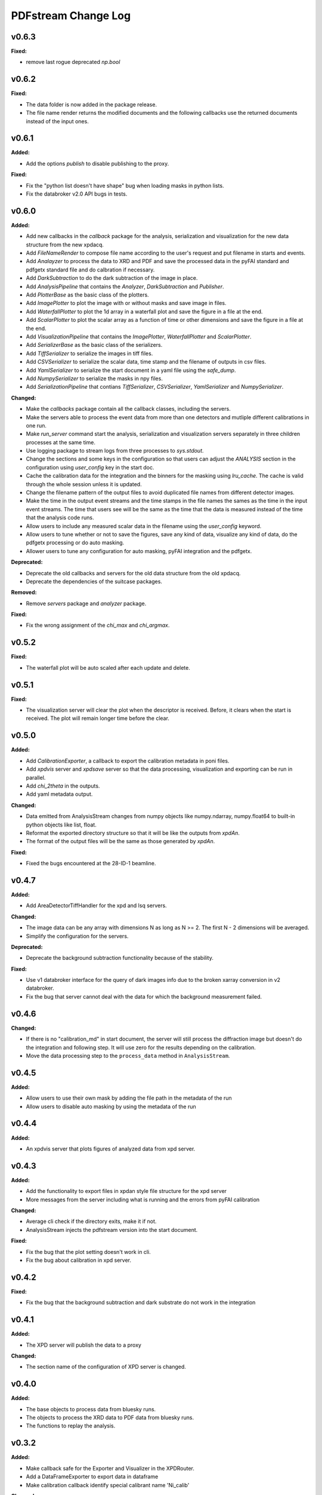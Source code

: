 ====================
PDFstream Change Log
====================

.. current developments

v0.6.3
====================

**Fixed:**

* remove last rogue deprecated `np.bool`



v0.6.2
====================

**Fixed:**

* The data folder is now added in the package release.

* The file name render returns the modified documents and the following callbacks use the returned documents instead of the input ones.



v0.6.1
====================

**Added:**

* Add the options `publish` to disable publishing to the proxy.

**Fixed:**

* Fix the "python list doesn't have shape" bug when loading masks in python lists.

* Fix the databroker v2.0 API bugs in tests.



v0.6.0
====================

**Added:**

* Add new callbacks in the `callback` package for the analysis, serialization and visualization for the new data structure from the new xpdacq.

* Add `FileNameRender` to compose file name according to the user's request and put filename in starts and events.

* Add `Analayzer` to process the data to XRD and PDF and save the processed data in the pyFAI standard and pdfgetx standard file and do calbration if necessary.

* Add `DarkSubtraction` to do the dark subtraction of the image in place.

* Add `AnalysisPipeline` that contains the `Analyzer`, `DarkSubtraction` and `Publisher`.

* Add `PlotterBase` as the basic class of the plotters.

* Add `ImagePlotter` to plot the image with or without masks and save image in files.

* Add `WaterfallPlotter` to plot the 1d array in a waterfall plot and save the figure in a file at the end.

* Add `ScalarPlotter` to plot the scalar array as a function of time or other dimensions and save the figure in a file at the end.

* Add `VisualizationPipeline` that contains the `ImagePlotter`, `WaterfallPlotter` and `ScalarPlotter`.

* Add `SerializerBase` as the basic class of the serializers.

* Add `TiffSerializer` to serialize the images in tiff files.

* Add `CSVSerializer` to serialize the scalar data, time stamp and the filename of outputs in csv files.

* Add `YamlSerializer` to serialize the start document in a yaml file using the `safe_dump`.

* Add `NumpySerializer` to serialize the masks in npy files.

* Add `SerializationPipeline` that contians `TiffSerializer`, `CSVSerializer`, `YamlSerializer` and `NumpySerializer`.

**Changed:**

* Make the `callbacks` package contain all the callback classes, including the servers.

* Make the servers able to process the event data from more than one detectors and mutliple different calibrations in one run.

* Make `run_server` command start the analysis, serialization and visualization servers separately in three children processes at the same time.

* Use logging package to stream logs from three processes to `sys.stdout`.

* Change the sections and some keys in the configuration so that users can adjust the `ANALYSIS` section in the configuration using `user_config` key in the start doc.

* Cache the calibration data for the integration and the binners for the masking using `lru_cache`. The cache is valid through the whole session unless it is updated.

* Change the filename pattern of the output files to avoid duplicated file names from different detector images.

* Make the time in the output event streams and the time stamps in the file names the sames as the time in the input event streams. The time that users see will be the same as the time that the data is measured instead of the time that the analysis code runs.

* Allow users to include any measured scalar data in the filename using the `user_config` keyword.

* Allow users to tune whether or not to save the figures, save any kind of data, visualize any kind of data, do the pdfgetx processing or do auto masking.

* Allower users to tune any configuration for auto masking, pyFAI integration and the pdfgetx.

**Deprecated:**

* Deprecate the old callbacks and servers for the old data structure from the old xpdacq.

* Deprecate the dependencies of the suitcase packages.

**Removed:**

* Remove `servers` package and `analyzer` package.

**Fixed:**

* Fix the wrong assignment of the `chi_max` and `chi_argmax`.



v0.5.2
====================

**Fixed:**

* The waterfall plot will be auto scaled after each update and delete.



v0.5.1
====================

**Fixed:**

* The visualization server will clear the plot when the descriptor is received. Before, it clears when the start is received. The plot will remain longer time before the clear.



v0.5.0
====================

**Added:**

* Add `CalibrationExporter`, a callback to export the calibration metadata in poni files.

* Add `xpdvis` server and `xpdsave` server so that the data processing, visualization and exporting can be run in parallel.

* Add `chi_2theta` in the outputs.

* Add yaml metadata output.

**Changed:**

* Data emitted from AnalysisStream changes from numpy objects like numpy.ndarray, numpy.float64 to built-in python objects like list, float.

* Reformat the exported directory structure so that it will be like the outputs from `xpdAn`.

* The format of the output files will be the same as those generated by `xpdAn`.

**Fixed:**

* Fixed the bugs encountered at the 28-ID-1 beamline.



v0.4.7
====================

**Added:**

* Add AreaDetectorTiffHandler for the xpd and lsq servers.

**Changed:**

* The image data can be any array with dimensions N as long as N >= 2. The first N - 2 dimensions will be averaged.

* Simplify the configuration for the servers.

**Deprecated:**

* Deprecate the background subtraction functionality because of the stability.

**Fixed:**

* Use v1 databroker interface for the query of dark images info due to the broken xarray conversion in v2 databroker.

* Fix the bug that server cannot deal with the data for which the background measurement failed.



v0.4.6
====================

**Changed:**

* If there is no "calibration_md" in start document, the server will still process the diffraction image but doesn't do the integration and following step. It will use zero for the results depending on the calibration.

* Move the data processing step to the ``process_data`` method in ``AnalysisStream``.



v0.4.5
====================

**Added:**

* Allow users to use their own mask by adding the file path in the metadata of the run

* Allow users to disable auto masking by using the metadata of the run



v0.4.4
====================

**Added:**

* An xpdvis server that plots figures of analyzed data from xpd server.



v0.4.3
====================

**Added:**

* Add the functionality to export files in xpdan style file structure for the xpd server

* More messages from the server including what is running and the errors from pyFAI calibration

**Changed:**

* Average cli check if the directory exits, make it if not.

* AnalysisStream injects the pdfstream version into the start document.

**Fixed:**

* Fix the bug that the plot setting doesn't work in cli.

* Fix the bug about calibration in xpd server.



v0.4.2
====================

**Fixed:**

* Fix the bug that the background subtraction and dark substrate do not work in the integration



v0.4.1
====================

**Added:**

* The XPD server will publish the data to a proxy

**Changed:**

* The section name of the configuration of XPD server is changed.



v0.4.0
====================

**Added:**

* The base objects to process data from bluesky runs.

* The objects to process the XRD data to PDF data from bluesky runs.

* The functions to replay the analysis.



v0.3.2
====================

**Added:**

* Make callback safe for the Exporter and Visualizer in the XPDRouter.

* Add a DataFrameExporter to export data in dataframe

* Make calibration callback identify special calibrant name 'Ni_calib'

**Changed:**

* Export 1d array in dataframe data instead of the numpy array

* Optimize the layout of figures for visualization callbacks

**Fixed:**

* Fix the bugs of xpd server when it is used with xpdacq.



v0.3.1
====================

**Fixed:**

* Fix the bug that pdfstream has import error if the diffpy.pdfgetx is not in environment



v0.3.0
====================

**Added:**

* `databroker`, `bluesky` are added in the dependencies

* A server to process the streaming x-ray diffraction data to PDF

* A server to decompose processed PDF to a linear combination of other PDFs

* The functions to query the necessary data from the databroker

**Changed:**

* Starting from 0.3.0, the package will be released on `nsls2forge` channel on conda.


v0.2.2
====================

**Changed:**

* Starting from 0.2.2, the package will be released on `diffpy` channel on conda.



v0.2.1
====================



v0.2.0
====================

**Added:**

* `integrate` allows user to supply their own mask

* Add `transform` cli, a simple interface to transform the .chi file to PDF.

* Tutorials for users to use the tools in `pdfstream`.

* `integrate` and `transform` will create the output folder if it does not exists.

**Changed:**

* `load_data` is vended from diffpy. `load_array` accepts `min_rows` and key word arguments.

* `write_out` is renamed to `write_pdfgetter`.

* All the code using `diffpy.pdfgetx` is in the transformation subpackage. Users can choose whether to install the diffpy.pdfgetx.

**Removed:**

* IMPORTANT: modeling, parsers, calibration sub-packages are removed.

* IMPORTANT: remove the dependency on xpdtools



v0.1.3
====================

**Added:**

* Set values and bounds for the variables in the recipe.

**Fixed:**

* Fix the bug that mask is not applied to image in the integration.



v0.1.2
====================

**Added:**

* Add the ``parsers`` that parses the information in FitRecipe to mongo-friendly dictionary.

* Add options in ``multi_phase`` that users can set what parameters they would like to refine.

* Add the function ``create`` to create a recipe based on the data and model.

* Add the function ``initialize`` to populate recipe with variables. Users can choose differnet modes of constraints.

* Add examples for the modeling.

**Changed:**

* CLI ``visualize`` takes list argument ``legends`` instead of string ``legend``. Users can use legends for multiple curves.

**Removed:**

* Remove the codes not frequently used.

**Fixed:**

* Fix bugs in the modeling.



v0.1.1
====================



v0.1.0
====================

**Added:**

* Azimuthal integration of diffraction image with auto masking and background subtraction.

* Calculate the average of multiple diffraction image frames.

* Visualization of pair distribution function (PDF) or other 1D data.

* Visualization of the modeling results of 1D PDF data.

* Easy-to-use tools to create *DiffPy-CMI* recipe to model PDF and run optimization.

* Simple csv-file-based database to save the modeling results.

* A command line interface (CLI) for all the functionality.
